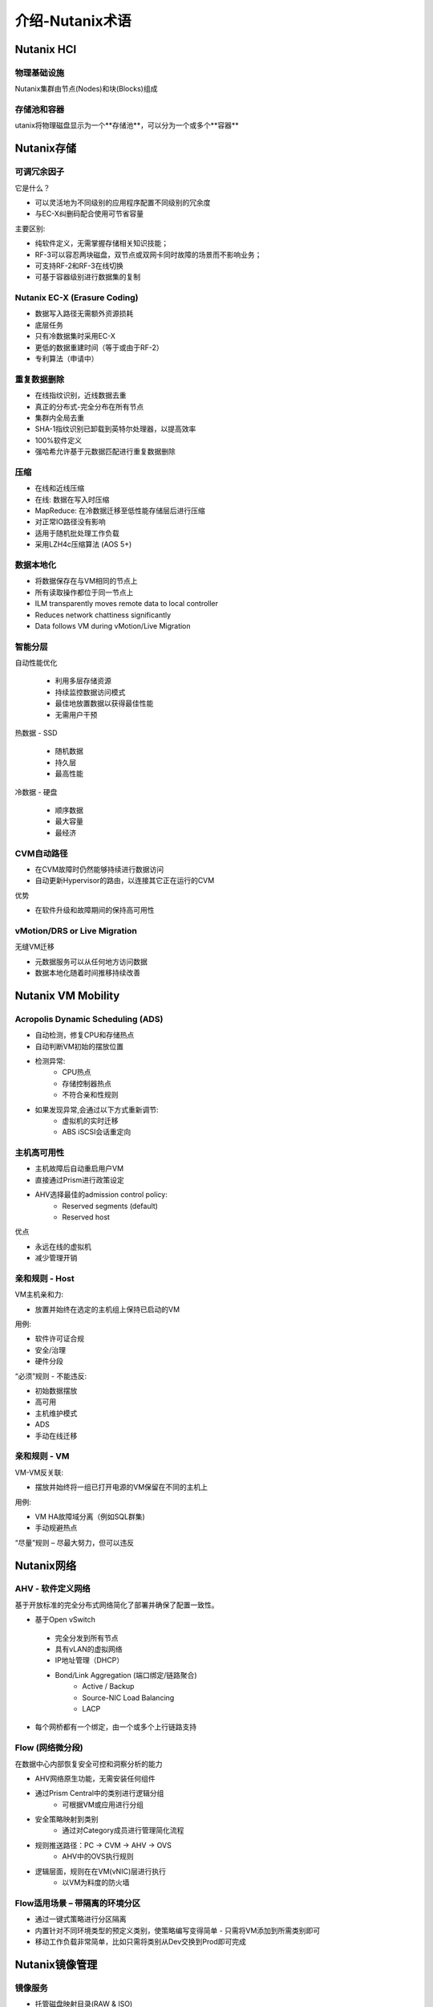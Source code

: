 .. _nutanix_terminology:

-------------------
介绍-Nutanix术语
-------------------

Nutanix HCI
+++++++++++

物理基础设施
.......................

Nutanix集群由节点(Nodes)和块(Blocks)组成

.. figure:: images/nutanix_terminology_01.png

存储池和容器
............................

utanix将物理磁盘显示为一个**存储池**，可以分为一个或多个**容器**

.. figure:: images/nutanix_terminology_02.png

Nutanix存储
+++++++++++++++

可调冗余因子
..................

它是什么？

- 可以灵活地为不同级别的应用程序配置不同级别的冗余度
- 与EC-X纠删码配合使用可节省容量

主要区别:

- 纯软件定义，无需掌握存储相关知识技能；
- RF-3可以容忍两块磁盘，双节点或双网卡同时故障的场景而不影响业务；
- 可支持RF-2和RF-3在线切换
- 可基于容器级别进行数据集的复制

.. figure:: images/nutanix_terminology_03.png

Nutanix EC-X (Erasure Coding)
.............................

- 数据写入路径无需额外资源损耗
- 底层任务
- 只有冷数据集时采用EC-X
- 更低的数据重建时间（等于或由于RF-2）
- 专利算法（申请中）

.. figure:: images/nutanix_terminology_04.png

重复数据删除
.............

- 在线指纹识别，近线数据去重
- 真正的分布式-完全分布在所有节点
- 集群内全局去重
- SHA-1指纹识别已卸载到英特尔处理器，以提高效率
- 100%软件定义
- 强哈希允许基于元数据匹配进行重复数据删除

.. figure:: images/nutanix_terminology_05.png

压缩
...........

- 在线和近线压缩
- 在线: 数据在写入时压缩
- MapReduce: 在冷数据迁移至低性能存储层后进行压缩
- 对正常IO路径没有影响
- 适用于随机批处理工作负载
- 采用LZH4c压缩算法 (AOS 5+)

数据本地化
.............

- 将数据保存在与VM相同的节点上
- 所有读取操作都位于同一节点上
- ILM transparently moves remote data to local controller
- Reduces network chattiness significantly
- Data follows VM during vMotion/Live Migration

.. figure:: images/nutanix_terminology_06.png

智能分层
...................

自动性能优化

 - 利用多层存储资源
 - 持续监控数据访问模式
 - 最佳地放置数据以获得最佳性能
 - 无需用户干预

热数据 -  SSD

 - 随机数据
 - 持久层
 - 最高性能
 
冷数据 - 硬盘

 - 顺序数据
 - 最大容量
 - 最经济

.. figure:: images/nutanix_terminology_07.png

CVM自动路径
................

- 在CVM故障时仍然能够持续进行数据访问
- 自动更新Hypervisor的路由，以连接其它正在运行的CVM

优势

- 在软件升级和故障期间的保持高可用性

.. figure:: images/nutanix_terminology_10.png

vMotion/DRS or Live Migration
.............................

无缝VM迁移

- 元数据服务可以从任何地方访问数据
- 数据本地化随着时间推移持续改善

.. figure:: images/nutanix_terminology_11.png

Nutanix VM Mobility
+++++++++++++++++++++++++++++++

Acropolis Dynamic Scheduling (ADS)
..................................

- 自动检测，修复CPU和存储热点
- 自动判断VM初始的摆放位置
- 检测异常:
    - CPU热点
    - 存储控制器热点
    - 不符合亲和性规则
- 如果发现异常,会通过以下方式重新调节:
    - 虚拟机的实时迁移
    - ABS iSCSI会话重定向

.. figure:: images/nutanix_terminology_12.png

主机高可用性
......................

- 主机故障后自动重启用户VM
- 直接通过Prism进行政策设定
- AHV选择最佳的admission control policy:
    - Reserved segments (default)
    - Reserved host

优点

- 永远在线的虚拟机
- 减少管理开销

.. figure:: images/nutanix_terminology_13.png

亲和规则 - Host
.....................

VM主机亲和力:

- 放置并始终在选定的主机组上保持已启动的VM

用例:

- 软件许可证合规
- 安全/治理
- 硬件分段

“必须”规则 - 不能违反:

- 初始数据摆放
- 高可用
- 主机维护模式
- ADS
- 手动在线迁移

.. figure:: images/nutanix_terminology_14.png

亲和规则 - VM
...................

VM-VM反关联:

- 摆放并始终将一组已打开电源的VM保留在不同的主机上

用例:

- VM HA故障域分离（例如SQL群集)
- 手动规避热点

“尽量”规则 – 尽最大努力，但可以违反

.. figure:: images/nutanix_terminology_15.png

Nutanix网络
++++++++++++++++++

AHV  - 软件定义网络
.................................

基于开放标准的完全分布式网络简化了部署并确保了配置一致性。

- 基于Open vSwitch
 - 完全分发到所有节点
 - 具有vLAN的虚拟网络
 - IP地址管理（DHCP）
 - Bond/Link Aggregation (端口绑定/链路聚合)
    - Active / Backup
    - Source-NIC Load Balancing
    - LACP
- 每个网桥都有一个绑定，由一个或多个上行链路支持

.. figure:: images/nutanix_terminology_16.png

Flow (网络微分段)
........................

在数据中心内部恢复安全可控和洞察分析的能力

- AHV网络原生功能，无需安装任何组件
- 通过Prism Central中的类别进行逻辑分组
    - 可根据VM或应用进行分组
- 安全策略映射到类别
    - 通过对Category成员进行管理简化流程
- 规则推送路径：PC -> CVM -> AHV -> OVS
    - AHV中的OVS执行规则
- 逻辑层面，规则在在VM(vNIC)层进行执行
    - 以VM为料度的防火墙

.. figure:: images/nutanix_terminology_17.png

Flow适用场景 – 带隔离的环境分区
.................................................

- 通过一键式策略进行分区隔离

- 内置针对不同环境类型的预定义类别，使策略编写变得简单 - 只需将VM添加到所需类别即可

- 移动工作负载非常简单，比如只需将类别从Dev交换到Prod即可完成
.. figure:: images/nutanix_terminology_18.png

Nutanix镜像管理
++++++++++++++++++++++++

镜像服务
.............

- 托管磁盘映射目录(RAW & ISO)
- 通过AHV调有现有镜像
- 通过PE或PC进行镜像管理
- 在线转换到Acropolis分布式存储架构
- 广泛的格式支持:
    - qcow
    - qcow2
    - vmdk
    - VHD
    - VHDx
    - RAW
    - ISO

.. figure:: images/nutanix_terminology_19.png
